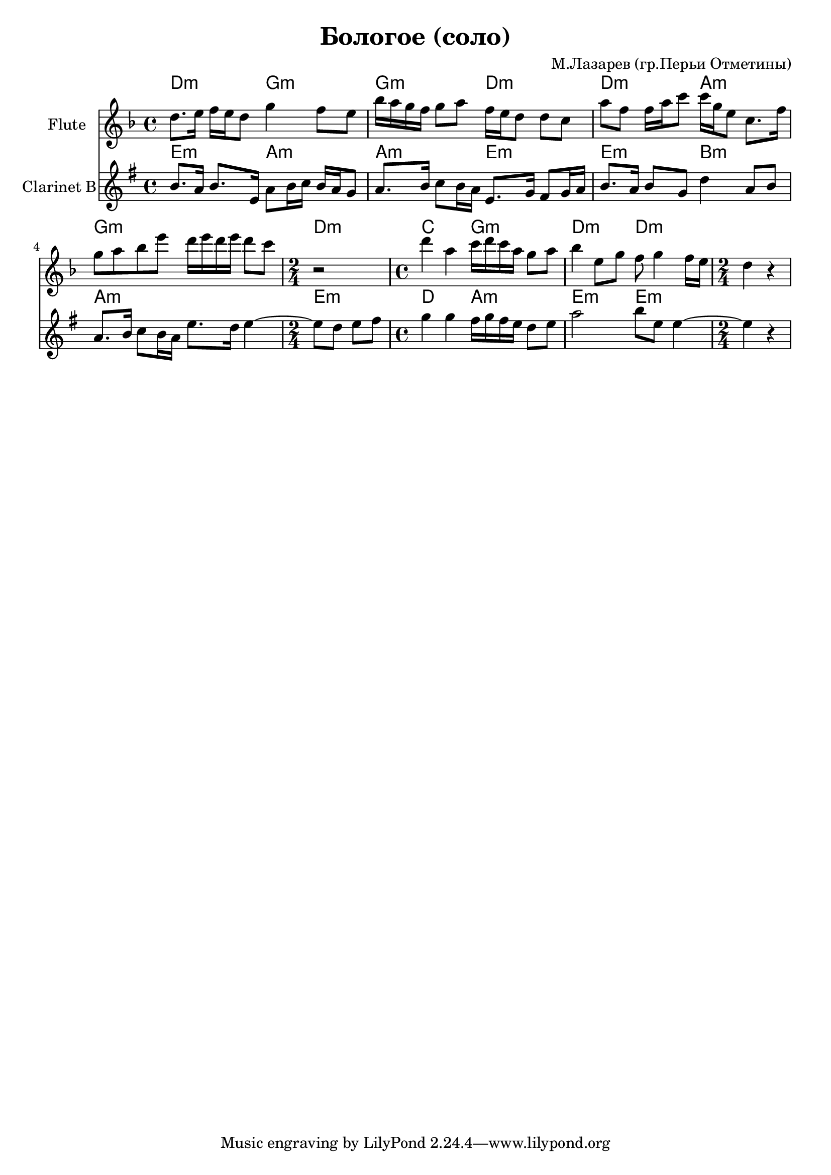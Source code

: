 
\header {
	title = "Бологое (соло)"
	composer = "М.Лазарев (гр.Перьи Отметины)"
}

\version "2.10.33"

Hrm = \chordmode{
  d2:m g:m | g:m d:m | d:m a:m |
  g1:m | d2:m c | g:m d:m | d:m |
}

FlI = \relative c''{
  d8. e16 f e d8 g4 f8 e | bes'16 a g f g8 a f16 e d8 d c |
  a'8 f f16 a c8 c16 g e8 c8. f16 | g8 a bes e d16 e d e d8 c | \time 2/4 r2 |
  \time 4/4 d4 a c16 d c a g8 a | bes4 e,8 g f g4 f16 e |
  \time 2/4 d4 r |
}

ClI = \relative c''{
  a8. g16 a8. d,16 g8 a16 bes a g f8 | g8. a16 bes8 a16 g d8. f16 e8 f16 g |
  a8. g16 a8 f c'4 g8 a | g8. a16 bes8 a16 g d'8. c16 d4~ | \time 2/4 d8 c d e |
  \time 4/4 f4 f e16 f e d c8 d |g2 a8 d, d4~ |
  \time 2/4 d4 r4 |
}

<<
	
	\new ChordNames{\Hrm}
	\new Staff{
		\set Staff.instrumentName = \markup {Flute}
		\clef treble \time 4/4 \key d \minor
		\FlI
	}
	
	\new ChordNames{\transpose bes c'{\Hrm}}
	\new Staff{\transpose bes c'{
		\set Staff.instrumentName = \markup {Clarinet B}
		\clef treble \time 4/4 \key d \minor
		\ClI
	}}
	
>>


